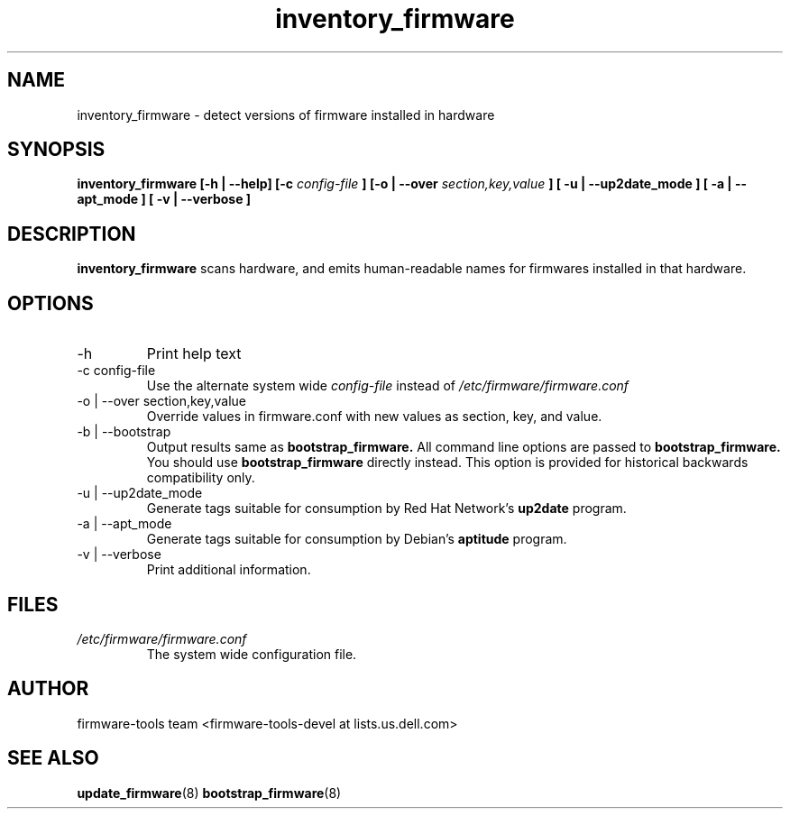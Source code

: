 .\" Process this file with
.\" groff -man -Tascii inventory_firmware.8
.\"
.TH inventory_firmware 8 "DECEMBER 2007" Linux "User Manuals"
.SH NAME
inventory_firmware \- detect versions of firmware installed in hardware

.SH SYNOPSIS
.B inventory_firmware [\-h | \-\-help] [\-c
.I config\-file
.B ]
.B [\-o | \-\-over
.I  section,key,value
.B ]
.B [ \-u | \-\-up2date_mode ]
.B [ \-a | \-\-apt_mode ]
.B [ \-v | \-\-verbose ]
.SH DESCRIPTION
.B inventory_firmware
scans hardware, and emits human\-readable names for firmwares installed
in that hardware.
.SH OPTIONS
.IP \-h
Print help text
.IP "\-c config\-file"
Use the alternate system wide
.I config\-file
instead of
.IR /etc/firmware/firmware.conf
.IP "\-o | \-\-over section,key,value"
Override values in firmware.conf with new values as section, key, and
value.
.IP "\-b | \-\-bootstrap"
Output results same as
.B bootstrap_firmware\.
All command line options are passed to
.B bootstrap_firmware\.
You should use
.B bootstrap_firmware
directly instead.  This option is provided for historical backwards
compatibility only.
.IP "\-u | \-\-up2date_mode"
Generate tags suitable for consumption by Red Hat Network's
.B up2date
program.
.IP "\-a | \-\-apt_mode"
Generate tags suitable for consumption by Debian's
.B aptitude
program.
.IP "\-v | \-\-verbose"
Print additional information.
.SH FILES
.I /etc/firmware/firmware.conf
.RS
The system wide configuration file.
.SH AUTHOR
firmware\-tools team <firmware\-tools\-devel at lists.us.dell.com>
.SH "SEE ALSO"
.BR update_firmware (8)
.BR bootstrap_firmware (8)
